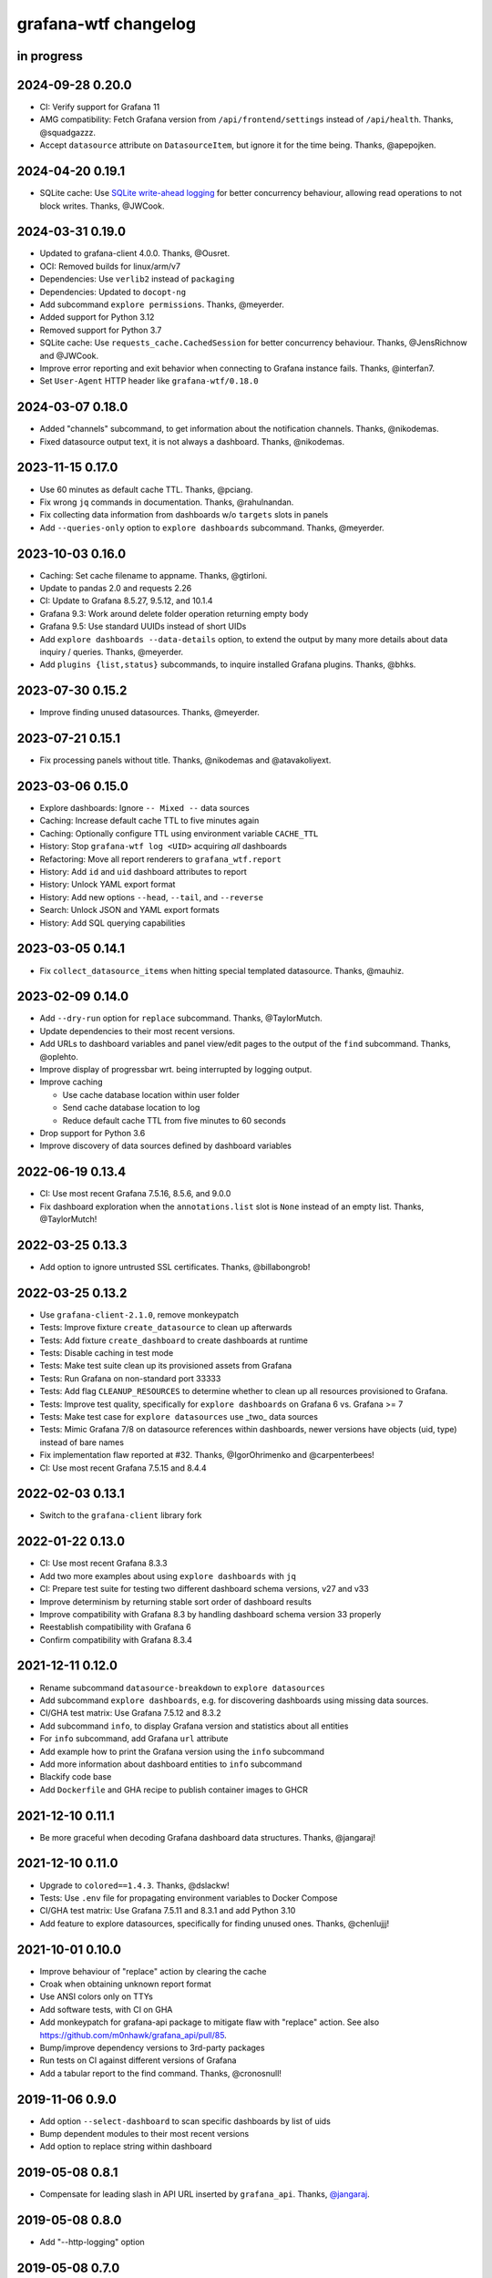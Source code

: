 #####################
grafana-wtf changelog
#####################


in progress
===========

2024-09-28 0.20.0
=================
- CI: Verify support for Grafana 11
- AMG compatibility: Fetch Grafana version from ``/api/frontend/settings``
  instead of ``/api/health``. Thanks, @squadgazzz.
- Accept ``datasource`` attribute on ``DatasourceItem``, but
  ignore it for the time being. Thanks, @apepojken.

2024-04-20 0.19.1
=================
- SQLite cache: Use `SQLite write-ahead logging`_ for better concurrency
  behaviour, allowing read operations to not block writes. Thanks, @JWCook.

.. _SQLite write-ahead logging: https://sqlite.org/wal.html

2024-03-31 0.19.0
=================
- Updated to grafana-client 4.0.0. Thanks, @Ousret.
- OCI: Removed builds for linux/arm/v7
- Dependencies: Use ``verlib2`` instead of ``packaging``
- Dependencies: Updated to ``docopt-ng``
- Add subcommand ``explore permissions``. Thanks, @meyerder.
- Added support for Python 3.12
- Removed support for Python 3.7
- SQLite cache: Use ``requests_cache.CachedSession`` for better concurrency
  behaviour. Thanks, @JensRichnow and @JWCook.
- Improve error reporting and exit behavior when connecting to Grafana
  instance fails. Thanks, @interfan7.
- Set ``User-Agent`` HTTP header like ``grafana-wtf/0.18.0``

2024-03-07 0.18.0
=================
- Added "channels" subcommand, to get information about the notification
  channels. Thanks, @nikodemas.
- Fixed datasource output text, it is not always a dashboard. Thanks,
  @nikodemas.

2023-11-15 0.17.0
=================
- Use 60 minutes as default cache TTL. Thanks, @pciang.
- Fix wrong ``jq`` commands in documentation. Thanks, @rahulnandan.
- Fix collecting data information from dashboards w/o ``targets`` slots
  in panels
- Add ``--queries-only`` option to ``explore dashboards`` subcommand.
  Thanks, @meyerder.

2023-10-03 0.16.0
=================
- Caching: Set cache filename to appname. Thanks, @gtirloni.
- Update to pandas 2.0 and requests 2.26
- CI: Update to Grafana 8.5.27, 9.5.12, and 10.1.4
- Grafana 9.3: Work around delete folder operation returning empty body
- Grafana 9.5: Use standard UUIDs instead of short UIDs
- Add ``explore dashboards --data-details`` option, to extend the output
  by many more details about data inquiry / queries. Thanks, @meyerder.
- Add ``plugins {list,status}`` subcommands, to inquire installed Grafana
  plugins. Thanks, @bhks.

2023-07-30 0.15.2
=================
- Improve finding unused datasources. Thanks, @meyerder.

2023-07-21 0.15.1
=================
- Fix processing panels without title. Thanks, @nikodemas and @atavakoliyext.

2023-03-06 0.15.0
=================
- Explore dashboards: Ignore ``-- Mixed --`` data sources
- Caching: Increase default cache TTL to five minutes again
- Caching: Optionally configure TTL using environment variable ``CACHE_TTL``
- History: Stop ``grafana-wtf log <UID>`` acquiring *all* dashboards
- Refactoring: Move all report renderers to ``grafana_wtf.report``
- History: Add ``id`` and ``uid`` dashboard attributes to report
- History: Unlock YAML export format
- History: Add new options ``--head``, ``--tail``, and ``--reverse``
- Search: Unlock JSON and YAML export formats
- History: Add SQL querying capabilities

2023-03-05 0.14.1
=================
- Fix ``collect_datasource_items`` when hitting special templated datasource.
  Thanks, @mauhiz.

2023-02-09 0.14.0
=================
- Add ``--dry-run`` option for ``replace`` subcommand. Thanks, @TaylorMutch.
- Update dependencies to their most recent versions.
- Add URLs to dashboard variables and panel view/edit pages to the output of
  the ``find`` subcommand. Thanks, @oplehto.
- Improve display of progressbar wrt. being interrupted by logging output.
- Improve caching

  - Use cache database location within user folder
  - Send cache database location to log
  - Reduce default cache TTL from five minutes to 60 seconds
- Drop support for Python 3.6
- Improve discovery of data sources defined by dashboard variables

2022-06-19 0.13.4
=================
- CI: Use most recent Grafana 7.5.16, 8.5.6, and 9.0.0
- Fix dashboard exploration when the ``annotations.list`` slot is ``None``
  instead of an empty list. Thanks, @TaylorMutch!

2022-03-25 0.13.3
=================
- Add option to ignore untrusted SSL certificates. Thanks, @billabongrob!

2022-03-25 0.13.2
=================
- Use ``grafana-client-2.1.0``, remove monkeypatch
- Tests: Improve fixture ``create_datasource`` to clean up afterwards
- Tests: Add fixture ``create_dashboard`` to create dashboards at runtime
- Tests: Disable caching in test mode
- Tests: Make test suite clean up its provisioned assets from Grafana
- Tests: Run Grafana on non-standard port 33333
- Tests: Add flag ``CLEANUP_RESOURCES`` to determine whether to clean up
  all resources provisioned to Grafana.
- Tests: Improve test quality, specifically for ``explore dashboards`` on
  Grafana 6 vs. Grafana >= 7
- Tests: Make test case for ``explore datasources`` use _two_ data sources
- Tests: Mimic Grafana 7/8 on datasource references within dashboards, newer
  versions have objects (uid, type) instead of bare names
- Fix implementation flaw reported at #32. Thanks, @IgorOhrimenko and @carpenterbees!
- CI: Use most recent Grafana 7.5.15 and 8.4.4

2022-02-03 0.13.1
=================
- Switch to the ``grafana-client`` library fork

2022-01-22 0.13.0
=================
- CI: Use most recent Grafana 8.3.3
- Add two more examples about using ``explore dashboards`` with ``jq``
- CI: Prepare test suite for testing two different dashboard schema versions, v27 and v33
- Improve determinism by returning stable sort order of dashboard results
- Improve compatibility with Grafana 8.3 by handling dashboard schema version 33 properly
- Reestablish compatibility with Grafana 6
- Confirm compatibility with Grafana 8.3.4

2021-12-11 0.12.0
=================
- Rename subcommand ``datasource-breakdown`` to ``explore datasources``
- Add subcommand ``explore dashboards``, e.g. for discovering dashboards using
  missing data sources.
- CI/GHA test matrix: Use Grafana 7.5.12 and 8.3.2
- Add subcommand ``info``, to display Grafana version and statistics about all entities
- For ``info`` subcommand, add Grafana ``url`` attribute
- Add example how to print the Grafana version using the ``info`` subcommand
- Add more information about dashboard entities to ``info`` subcommand
- Blackify code base
- Add ``Dockerfile`` and GHA recipe to publish container images to GHCR

2021-12-10 0.11.1
=================
- Be more graceful when decoding Grafana dashboard data structures. Thanks, @jangaraj!

2021-12-10 0.11.0
=================
- Upgrade to ``colored==1.4.3``. Thanks, @dslackw!
- Tests: Use ``.env`` file for propagating environment variables to Docker Compose
- CI/GHA test matrix: Use Grafana 7.5.11 and 8.3.1 and add Python 3.10
- Add feature to explore datasources, specifically for finding unused ones.
  Thanks, @chenlujjj!

2021-10-01 0.10.0
=================
- Improve behaviour of "replace" action by clearing the cache
- Croak when obtaining unknown report format
- Use ANSI colors only on TTYs
- Add software tests, with CI on GHA
- Add monkeypatch for grafana-api package to mitigate flaw with "replace" action.
  See also https://github.com/m0nhawk/grafana_api/pull/85.
- Bump/improve dependency versions to 3rd-party packages
- Run tests on CI against different versions of Grafana
- Add a tabular report to the find command. Thanks, @cronosnull!

2019-11-06 0.9.0
================
- Add option ``--select-dashboard`` to scan specific dashboards by list of uids
- Bump dependent modules to their most recent versions
- Add option to replace string within dashboard

2019-05-08 0.8.1
================
- Compensate for leading slash in API URL inserted by ``grafana_api``. Thanks, `@jangaraj`_.

2019-05-08 0.8.0
================
- Add "--http-logging" option

2019-05-08 0.7.0
================
- Improve search performance
- Improve report output. Add title, folder, uid, created, updated fields for dashboards.
- Fix progressbar shutdown

2019-05-08 0.6.1
================
- Improve progressbar behavior
- Upgrade required packages to their recent versions

2019-05-08 0.6.0
================
- Add "--concurrency" option to run multiple requests in
  parallel as requested through #2. Thanks, `@jangaraj`_.
- Extend non_leaf_nodes with "list" and "links"
- Improve logging

2019-05-07 0.5.0
================
- Raise the limit for ``search_dashboards()`` to its maximum value (5000).
  Thanks, `@jangaraj`_.

2019-05-07 0.4.0
================
Slightly improve the situation with large Grafana installations, see #2.
Thanks, `@jangaraj`_.

- Add option ``--cache-ttl`` for controlling the cache expiration time
- Improve error logging when hitting Grafana unauthorized
- Improve performance of search routine

.. _@jangaraj: https://github.com/jangaraj

2019-04-21 0.3.1
================
- Add progress indicator
- Improve logging and reporting


2019-04-20 0.3.0
================
- Add ``grafana-wtf log`` subcommand for displaying edit history


2019-04-10 0.2.0
================
- Add missing dependency "jsonpath-rw"


2019-01-24 0.1.0
================
- Add proof-of-concept implementation
- Add Grafana API key token authentication
- Add HTTP response caching and "--drop-cache" option
